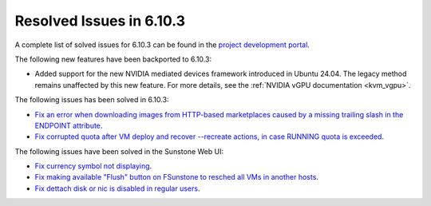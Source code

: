.. _resolved_issues_6103:

Resolved Issues in 6.10.3
--------------------------------------------------------------------------------

A complete list of solved issues for 6.10.3 can be found in the `project development portal <https://github.com/OpenNebula/one/milestone/81?closed=1>`__.

The following new features have been backported to 6.10.3:

- Added support for the new NVIDIA mediated devices framework introduced in Ubuntu 24.04. The legacy method remains unaffected by this new feature. For more details, see the :ref:`NVIDIA vGPU documentation <kvm_vgpu>`.

The following issues has been solved in 6.10.3:

- `Fix an error when downloading images from HTTP-based marketplaces caused by a missing trailing slash in the ENDPOINT attribute <https://github.com/OpenNebula/one/issues/6619>`__.
- `Fix corrupted quota after VM deploy and recover --recreate actions, in case RUNNING quota is exceeded <https://github.com/OpenNebula/one/issues/6823>`__.

The following issues have been solved in the Sunstone Web UI:

- `Fix currency symbol not displaying <https://github.com/OpenNebula/one/issues/6846>`__.
- `Fix making available "Flush" button on FSunstone to resched all VMs in another hosts <https://github.com/OpenNebula/one/issues/6763>`__.
- `Fix dettach disk or nic is disabled in regular users <https://github.com/OpenNebula/one/issues/6820>`__.